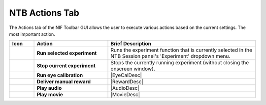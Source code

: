 .. |Actions| image:: _images/NTB_Icons/Play.png
  :width: 30
  :alt: Actions

===================================
|Actions| NTB Actions Tab
===================================

.. NTB_ActionsTab:

The Actions tab of the NIF Toolbar GUI allows the user to execute various actions based on the current settings. The most important action.


.. |Play| image:: _images/NTB_Icons/W_Play.png
  :height: 40
  :alt: Play

.. |PlayDesc| replace:: Runs the experiment function that is currently selected in the NTB Session panel's 'Experiment' dropdown menu.

.. |Stop| image:: _images/NTB_Icons/W_PlayOff.png
  :height: 40
  :alt: Stop

.. |StopDesc| replace:: Stops the currently running experiment (without closing the onscreen window).

.. |EyeTracking| image:: _images/NTB_Icons/W_Eye.png
  :height: 40
  :alt: EyeTracking

.. |EyeCalDesc| replace:: Runs an eye calibration routine based on the settings selected in the :ref:`eye calibration settings GUI <NTB_EyeCalSettings>`.

.. |Reward| image:: _images/NTB_Icons/W_Liquid.png
  :height: 40
  :alt: Manual reward

.. |RewardDesc| replace:: Manually delivers liquid reward to the subject based on the settings selected in the :ref:`reward settings GUI <NTB_RewardSettings>`.

.. |PlayMovie| image:: _images/NTB_Icons/W_Movie.png
  :height: 40
  :alt: Play movie

.. |MoviesDesc| replace:: Present a movie / movies based on the settings in the :ref:`movie settings GUI <NTB_MovieExpSettings>`.

.. |PlaySound| image:: _images/NTB_Icons/W_SpeakerOn.png
  :height: 40
  :alt: PlaySound

.. |AudioDesc| replace:: Play the audio file(s) selected in the :ref:`audio settings GUI <NTB_AudioSettings>`.


.. table:: 
  :widths: 10 30 60
  :align: left
  :class: special
  
  +--------------+-------------------------------+-----------------------------------------+
  | Icon         | Action                        | Brief Description                       |
  +==============+===============================+=========================================+
  ||Play|        | **Run selected experiment**   | |PlayDesc|                              |
  +--------------+-------------------------------+-----------------------------------------+
  ||Stop|        | **Stop current experiment**   | |StopDesc|                              |
  +--------------+-------------------------------+-----------------------------------------+
  ||EyeTracking| | **Run eye calibration**       | |EyeCalDesc|                            |
  +--------------+-------------------------------+-----------------------------------------+
  ||Reward|      | **Deliver manual reward**     | |RewardDesc|                            |
  +--------------+-------------------------------+-----------------------------------------+
  ||PlaySound|   | **Play audio**                | |AudioDesc|                             |
  +--------------+-------------------------------+-----------------------------------------+
  ||PlayMovie|   | **Play movie**                | |MovieDesc|                             |
  +--------------+-------------------------------+-----------------------------------------+



